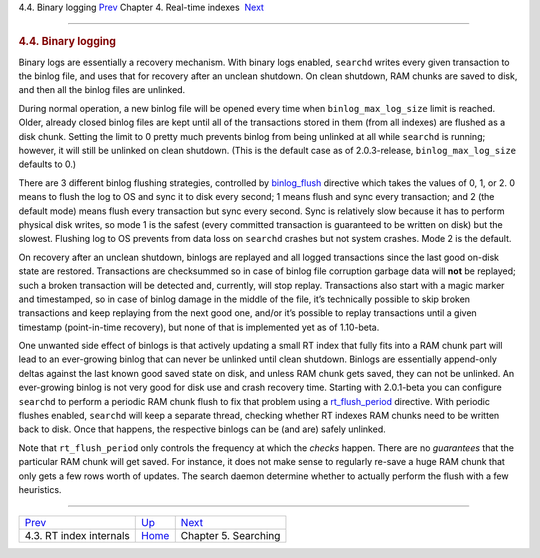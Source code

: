 .. raw:: html

   <div class="navheader">

4.4. Binary logging
`Prev <rt-internals.html>`__ 
Chapter 4. Real-time indexes
 `Next <searching.html>`__

--------------

.. raw:: html

   </div>

.. raw:: html

   <div class="sect1">

.. raw:: html

   <div class="titlepage">

.. raw:: html

   <div>

.. raw:: html

   <div>

.. rubric:: 4.4. Binary logging
   :name: binary-logging
   :class: title

.. raw:: html

   </div>

.. raw:: html

   </div>

.. raw:: html

   </div>

Binary logs are essentially a recovery mechanism. With binary logs
enabled, ``searchd`` writes every given transaction to the binlog file,
and uses that for recovery after an unclean shutdown. On clean shutdown,
RAM chunks are saved to disk, and then all the binlog files are
unlinked.

During normal operation, a new binlog file will be opened every time
when ``binlog_max_log_size`` limit is reached. Older, already closed
binlog files are kept until all of the transactions stored in them (from
all indexes) are flushed as a disk chunk. Setting the limit to 0 pretty
much prevents binlog from being unlinked at all while ``searchd`` is
running; however, it will still be unlinked on clean shutdown. (This is
the default case as of 2.0.3-release, ``binlog_max_log_size`` defaults
to 0.)

There are 3 different binlog flushing strategies, controlled by
`binlog\_flush <conf-binlog-flush.html>`__ directive which takes the
values of 0, 1, or 2. 0 means to flush the log to OS and sync it to disk
every second; 1 means flush and sync every transaction; and 2 (the
default mode) means flush every transaction but sync every second. Sync
is relatively slow because it has to perform physical disk writes, so
mode 1 is the safest (every committed transaction is guaranteed to be
written on disk) but the slowest. Flushing log to OS prevents from data
loss on ``searchd`` crashes but not system crashes. Mode 2 is the
default.

On recovery after an unclean shutdown, binlogs are replayed and all
logged transactions since the last good on-disk state are restored.
Transactions are checksummed so in case of binlog file corruption
garbage data will **not** be replayed; such a broken transaction will be
detected and, currently, will stop replay. Transactions also start with
a magic marker and timestamped, so in case of binlog damage in the
middle of the file, it’s technically possible to skip broken
transactions and keep replaying from the next good one, and/or it’s
possible to replay transactions until a given timestamp (point-in-time
recovery), but none of that is implemented yet as of 1.10-beta.

One unwanted side effect of binlogs is that actively updating a small RT
index that fully fits into a RAM chunk part will lead to an ever-growing
binlog that can never be unlinked until clean shutdown. Binlogs are
essentially append-only deltas against the last known good saved state
on disk, and unless RAM chunk gets saved, they can not be unlinked. An
ever-growing binlog is not very good for disk use and crash recovery
time. Starting with 2.0.1-beta you can configure ``searchd`` to perform
a periodic RAM chunk flush to fix that problem using a
`rt\_flush\_period <conf-rt-flush-period.html>`__ directive. With
periodic flushes enabled, ``searchd`` will keep a separate thread,
checking whether RT indexes RAM chunks need to be written back to disk.
Once that happens, the respective binlogs can be (and are) safely
unlinked.

Note that ``rt_flush_period`` only controls the frequency at which the
*checks* happen. There are no *guarantees* that the particular RAM chunk
will get saved. For instance, it does not make sense to regularly
re-save a huge RAM chunk that only gets a few rows worth of updates. The
search daemon determine whether to actually perform the flush with a few
heuristics.

.. raw:: html

   </div>

.. raw:: html

   <div class="navfooter">

--------------

+---------------------------------+----------------------------+------------------------------+
| `Prev <rt-internals.html>`__    | `Up <rt-indexes.html>`__   |  `Next <searching.html>`__   |
+---------------------------------+----------------------------+------------------------------+
| 4.3. RT index internals         | `Home <index.html>`__      |  Chapter 5. Searching        |
+---------------------------------+----------------------------+------------------------------+

.. raw:: html

   </div>
